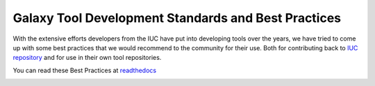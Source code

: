 Galaxy Tool Development Standards and Best Practices
======================================================================

With the extensive efforts developers from the IUC have put into
developing tools over the years, we have tried to come up with some best
practices that we would recommend to the community for their use. Both
for contributing back to
`IUC repository <https://github.com/galaxyproject/tools-iuc/>`__ and for use in
their own tool repositories.

You can read these Best Practices at `readthedocs <http://galaxy-iuc-standards.readthedocs.org/en/latest/>`__

.. image:: https://readthedocs.org/projects/galaxy-iuc-standards/badge/?version=latest
    :target: http://galaxy-iuc-standards.readthedocs.org/en/latest/
    :alt: Documentation Status
